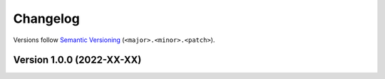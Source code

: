 .. _`changelog`:

Changelog
=========

Versions follow `Semantic Versioning <https://semver.org/>`_ (``<major>.<minor>.<patch>``).


Version 1.0.0 (2022-XX-XX)
--------------------------
